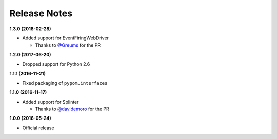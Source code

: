 Release Notes
=============

**1.3.0 (2018-02-28)**

* Added support for EventFiringWebDriver

  * Thanks to `@Greums <https://github.com/Greums>`_ for the PR

**1.2.0 (2017-06-20)**

* Dropped support for Python 2.6

**1.1.1 (2016-11-21)**

* Fixed packaging of ``pypom.interfaces``

**1.1.0 (2016-11-17)**

* Added support for Splinter

  * Thanks to `@davidemoro <https://github.com/davidemoro>`_ for the PR

**1.0.0 (2016-05-24)**

* Official release
